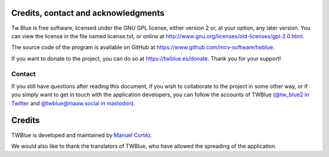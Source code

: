 Credits, contact and acknowledgments
--------------------------------------

Tw Blue is free software, licensed under the GNU GPL license, either version 2 or, at your option, any later version. You can view the license in the file named license.txt, or online at http://www.gnu.org/licenses/old-licenses/gpl-2.0.html.

The source code of the program is available on GitHub at https://www.github.com/mcv-software/twblue.

If you want to donate to the project, you can do so at https://twblue.es/donate. Thank you for your support!

Contact
========

If you still have questions after reading this document, if you wish to collaborate to the project in some other way, or if you simply want to get in touch with the application developers, you can follow the accounts of TWBlue (`@tw_blue2 in Twitter <https://twitter.com/tw_blue2>`_ and `@twblue@maaw.social in mastodon <https://maaw.social/@twble>`_).

Credits
---------

TWBlue is developed and maintained by `Manuel Cortéz <https://twitter.com/manuelcortez00>`_.

We would also like to thank the translators of TWBlue, who have allowed the spreading of the application.
